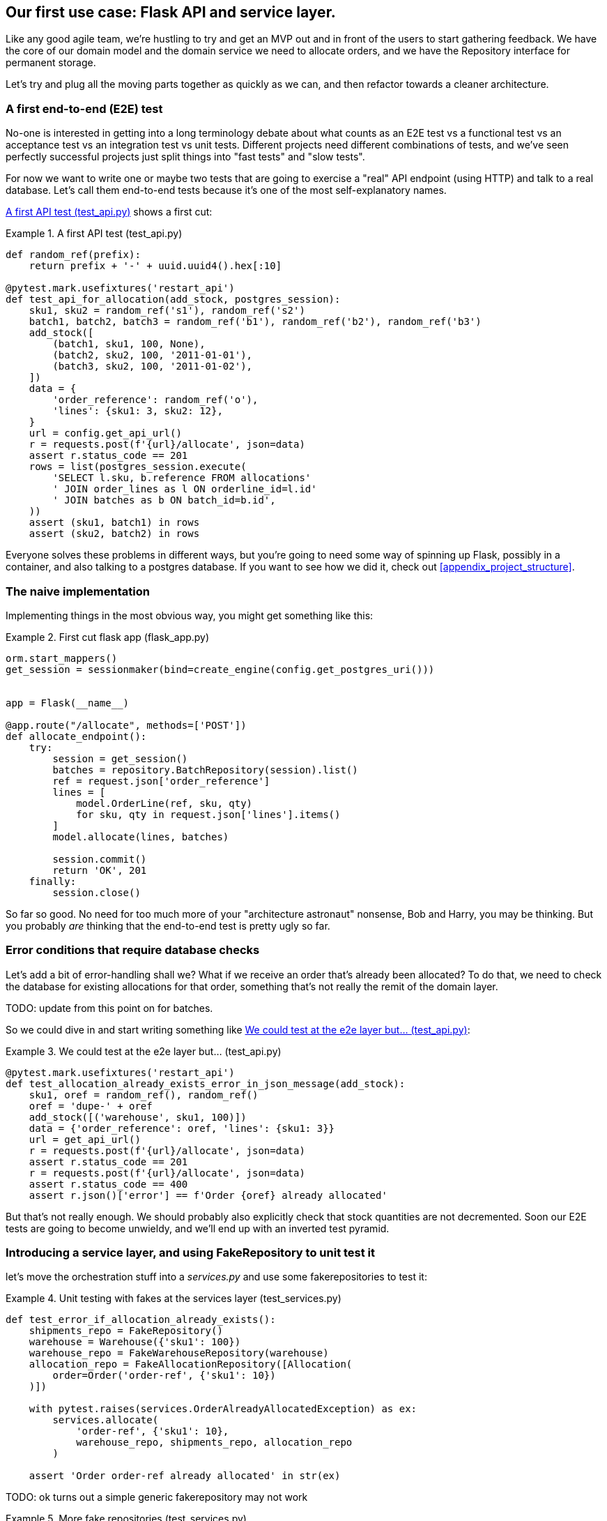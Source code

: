 [[chapter_03]]
== Our first use case:  Flask API and service layer.

Like any good agile team, we're hustling to try and get an MVP out and
in front of the users to start gathering feedback.  We have the core
of our domain model and the domain service we need to allocate orders,
and we have the Repository interface for permanent storage.

Let's try and plug all the moving parts together as quickly as we
can, and then refactor towards a cleaner architecture.


=== A first end-to-end (E2E) test

No-one is interested in getting into a long terminology debate about what
counts as an E2E test vs a functional test vs an acceptance test vs an
integration test vs unit tests.  Different projects need different combinations
of tests, and we've seen perfectly successful projects just split things into
"fast tests" and "slow tests".

For now we want to write one or maybe two tests that are going to exercise
a "real" API endpoint (using HTTP) and talk to a real database. Let's call
them end-to-end tests because it's one of the most self-explanatory names.

<<first_api_test>> shows a first cut:




[[first_api_test]]
.A first API test (test_api.py)
====
[source,python]
----
def random_ref(prefix):
    return prefix + '-' + uuid.uuid4().hex[:10]

@pytest.mark.usefixtures('restart_api')
def test_api_for_allocation(add_stock, postgres_session):
    sku1, sku2 = random_ref('s1'), random_ref('s2')
    batch1, batch2, batch3 = random_ref('b1'), random_ref('b2'), random_ref('b3')
    add_stock([
        (batch1, sku1, 100, None),
        (batch2, sku2, 100, '2011-01-01'),
        (batch3, sku2, 100, '2011-01-02'),
    ])
    data = {
        'order_reference': random_ref('o'),
        'lines': {sku1: 3, sku2: 12},
    }
    url = config.get_api_url()
    r = requests.post(f'{url}/allocate', json=data)
    assert r.status_code == 201
    rows = list(postgres_session.execute(
        'SELECT l.sku, b.reference FROM allocations'
        ' JOIN order_lines as l ON orderline_id=l.id'
        ' JOIN batches as b ON batch_id=b.id',
    ))
    assert (sku1, batch1) in rows
    assert (sku2, batch2) in rows
----
====

Everyone solves these problems in different ways, but you're going
to need some way of spinning up Flask, possibly in a container, and
also talking to a postgres database.  If you want to see how we did
it, check out <<appendix_project_structure>>.


=== The naive implementation

Implementing things in the most obvious way, you might get something like this:


[[first_cut_flask_app]]
.First cut flask app (flask_app.py)
====
[source,python]
[role="non-head"]
----
orm.start_mappers()
get_session = sessionmaker(bind=create_engine(config.get_postgres_uri()))


app = Flask(__name__)

@app.route("/allocate", methods=['POST'])
def allocate_endpoint():
    try:
        session = get_session()
        batches = repository.BatchRepository(session).list()
        ref = request.json['order_reference']
        lines = [
            model.OrderLine(ref, sku, qty)
            for sku, qty in request.json['lines'].items()
        ]
        model.allocate(lines, batches)

        session.commit()
        return 'OK', 201
    finally:
        session.close()
----
====


So far so good.  No need for too much more of your "architecture astronaut"
nonsense, Bob and Harry, you may be thinking.  But you probably _are_ 
thinking that the end-to-end test is pretty ugly so far.


=== Error conditions that require database checks

Let's add a bit of error-handling shall we?  What if we receive an order
that's already been allocated?  To do that, we need to check the database
for existing allocations for that order, something that's not really the
remit of the domain layer.

TODO: update from this point on for batches.

So we could dive in and start writing something like <<one_too_many_e2e_tests>>:

[[one_too_many_e2e_tests]]
.We could test at the e2e layer but...  (test_api.py)
====
[source,python]
----
@pytest.mark.usefixtures('restart_api')
def test_allocation_already_exists_error_in_json_message(add_stock):
    sku1, oref = random_ref(), random_ref()
    oref = 'dupe-' + oref
    add_stock([('warehouse', sku1, 100)])
    data = {'order_reference': oref, 'lines': {sku1: 3}}
    url = get_api_url()
    r = requests.post(f'{url}/allocate', json=data)
    assert r.status_code == 201
    r = requests.post(f'{url}/allocate', json=data)
    assert r.status_code == 400
    assert r.json()['error'] == f'Order {oref} already allocated'
----
====

But that's not really enough.  We should probably also explicitly check that
stock quantities are not decremented.  Soon our E2E tests are going to become
unwieldy, and we'll end up with an inverted test pyramid.


=== Introducing a service layer, and using FakeRepository to unit test it

let's move the orchestration stuff into a _services.py_ and use some
fakerepositories to test it:


[[first_services_test]]
.Unit testing with fakes at the services layer (test_services.py)
====
[source,python]
----
def test_error_if_allocation_already_exists():
    shipments_repo = FakeRepository()
    warehouse = Warehouse({'sku1': 100})
    warehouse_repo = FakeWarehouseRepository(warehouse)
    allocation_repo = FakeAllocationRepository([Allocation(
        order=Order('order-ref', {'sku1': 10})
    )])

    with pytest.raises(services.OrderAlreadyAllocatedException) as ex:
        services.allocate(
            'order-ref', {'sku1': 10},
            warehouse_repo, shipments_repo, allocation_repo
        )

    assert 'Order order-ref already allocated' in str(ex)
----
====


TODO: ok turns out a simple generic fakerepository may not work


[[more_fake_repositories]]
.More fake repositories (test_services.py)
====
[source,python]
----
class FakeWarehouseRepository:
    def __init__(self, warehouse):
        self.warehouse = warehouse

    def get(self):
        return self.warehouse


class FakeAllocationRepository(FakeRepository):

    def get_by_order_reference(self, order_reference):
        return next(a for a in self if a.order.reference == order_reference)
----
====


But now we can migrate some of the other E2E tests too, like the one
that checks we actually save to the repo, <<second_test>>:

TODO: discuss moving _all_ the domain unit tests to the services layer too


[[second_test]]
.A second test at the service layer (test_services.py)
====
[source,python]
----
def test_saves_new_allocation():
    shipments_repo = FakeRepository()
    warehouse = Warehouse({'sku1': 100})
    warehouse_repo = FakeWarehouseRepository(warehouse)
    allocation_repo = FakeAllocationRepository()

    allocation = services.allocate(
        'order-ref', {'sku1': 10},
        warehouse_repo, shipments_repo, allocation_repo
    )
    assert allocation == allocation_repo.pop()

    assert allocation.order.reference == 'order-ref'
    [line] = allocation.lines
    assert line.sku == 'sku1'
    assert line.source.reference == 'warehouse'
----
====

And the test that we decrement quantities too.

We'll get to a service function that looks something like <<service_function>>:

[[service_function]]
.Basic allocation service (services.py)
====
[source,python]
----
def allocate(
    order_reference: str, lines: dict,
    warehouse_repo, shipments_repo, allocation_repo
):
    try:  #<1>
        allocation_repo.get_by_order_reference(order_reference)
    except:
        # TODO: this is ugly
        pass
    else:
        raise OrderAlreadyAllocatedException(order_reference)

    order = domain_model.Order(order_reference, lines)  #<2>
    allocation = domain_model.allocate(  #<2>
        order, warehouse_repo.get(), shipments_repo.list()
    )
    allocation_repo.add(allocation)  #<3>
    return allocation
----
====

Typical service-layer functions have similar steps:

<1> We make some checks or assertions about the request against
    the current state of the world

<2> We may instantiate a domain object, and/or call a domain service

<3> We add some new state to our repository


And now our flask app looks a lot cleaner, as in <<flask_app_using_service_layer>>:


[[flask_app_using_service_layer]]
.Flask app delegating to service layer (flask_app.py)
====
[source,python]
----
@app.route("/allocate", methods=['POST'])
def allocate_endpoint():
    try:
        session = get_session()  #<1>
        allocation = services.allocate(
            request.json['order_reference'],  #<2>
            request.json['lines'],  #<2>
            warehouse_repo=repository.WarehouseRepository(session),  #<1>
            shipments_repo=repository.ShipmentRepository(session),
            allocation_repo=repository.AllocationRepository(session),
        )
        session.commit()
        return jsonify(
            {l.sku: l.source.reference for l in allocation.lines}
        ), 201  #<3>
    except services.OrderAlreadyAllocatedException as e:
        return jsonify({'error': str(e)}), 400  #<4>

    finally:
        session.close()
----
====

We see that the responsibilities of the flask app are much more minimal, and
more focused on just the web stuff:

<1> We instantiate a database session and some repository objects.
<2> We extract the user's commands from the web request and pass them
    to a domain service.
<3> And we return some JSON.

The responsibilities of the flask app are just standard web stuff: per-request
session management, parsing information out of POST parameters, response status
codes and JSON.  All the orchestration logic is in the use case / service layer,
and the domain logic stays in the domain.



=== How is our test pyramid looking?

[[test_pyramid]]
.Counting different types of test
====
[source,sh]
[role="skip"]
----
👉  grep -c test_ *.py
test_allocation.py:14
test_api.py:2
test_repository.py:9
test_services.py:3
----
====

//TODO: test this too?

Not bad!  17 unit tests, 9 integration tests, and just 2 end-to-end test.


But there's still some things we're not happy with.  Passing 3 repositories
around feels awkward, and the service/orchestration layer should probably
be in charge of the commit.  We'll introduce a nice pattern to deal with
that in the next chapter.


TODO: mention commit, still not tested

TODO: mention the word "use case"

TODO: integrate folder structure stuff at some point.


